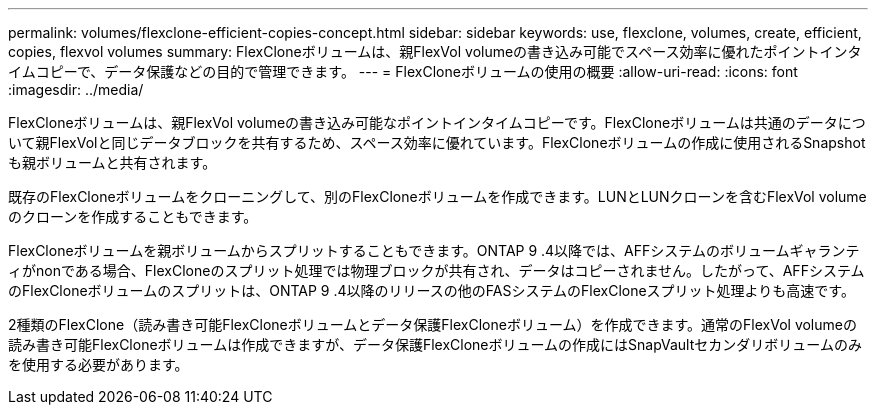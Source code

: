 ---
permalink: volumes/flexclone-efficient-copies-concept.html 
sidebar: sidebar 
keywords: use, flexclone, volumes, create, efficient, copies, flexvol volumes 
summary: FlexCloneボリュームは、親FlexVol volumeの書き込み可能でスペース効率に優れたポイントインタイムコピーで、データ保護などの目的で管理できます。 
---
= FlexCloneボリュームの使用の概要
:allow-uri-read: 
:icons: font
:imagesdir: ../media/


[role="lead"]
FlexCloneボリュームは、親FlexVol volumeの書き込み可能なポイントインタイムコピーです。FlexCloneボリュームは共通のデータについて親FlexVolと同じデータブロックを共有するため、スペース効率に優れています。FlexCloneボリュームの作成に使用されるSnapshotも親ボリュームと共有されます。

既存のFlexCloneボリュームをクローニングして、別のFlexCloneボリュームを作成できます。LUNとLUNクローンを含むFlexVol volumeのクローンを作成することもできます。

FlexCloneボリュームを親ボリュームからスプリットすることもできます。ONTAP 9 .4以降では、AFFシステムのボリュームギャランティがnonである場合、FlexCloneのスプリット処理では物理ブロックが共有され、データはコピーされません。したがって、AFFシステムのFlexCloneボリュームのスプリットは、ONTAP 9 .4以降のリリースの他のFASシステムのFlexCloneスプリット処理よりも高速です。

2種類のFlexClone（読み書き可能FlexCloneボリュームとデータ保護FlexCloneボリューム）を作成できます。通常のFlexVol volumeの読み書き可能FlexCloneボリュームは作成できますが、データ保護FlexCloneボリュームの作成にはSnapVaultセカンダリボリュームのみを使用する必要があります。
